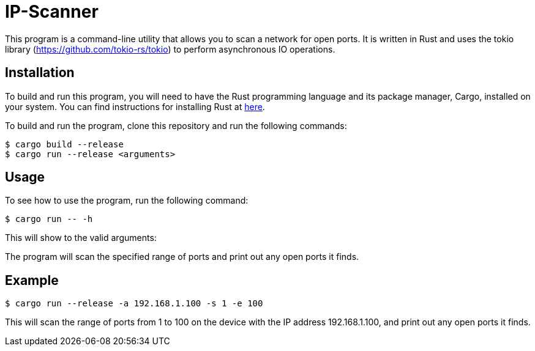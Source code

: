 = IP-Scanner

This program is a command-line utility that allows you to scan a network for open ports. It is written in Rust and uses the tokio library (https://github.com/tokio-rs/tokio) to perform asynchronous IO operations.

== Installation

To build and run this program, you will need to have the Rust programming language and its package manager, Cargo, installed on your system. You can find instructions for installing Rust at https://www.rust-lang.org/tools/install[here].

To build and run the program, clone this repository and run the following commands:

 $ cargo build --release
 $ cargo run --release <arguments>

== Usage

To see how to use the program, run the following command:

 $ cargo run -- -h

This will show to the valid arguments:



The program will scan the specified range of ports and print out any open ports it finds.

== Example

    $ cargo run --release -a 192.168.1.100 -s 1 -e 100

This will scan the range of ports from 1 to 100 on the device with the IP address 192.168.1.100, and print out any open ports it finds.
